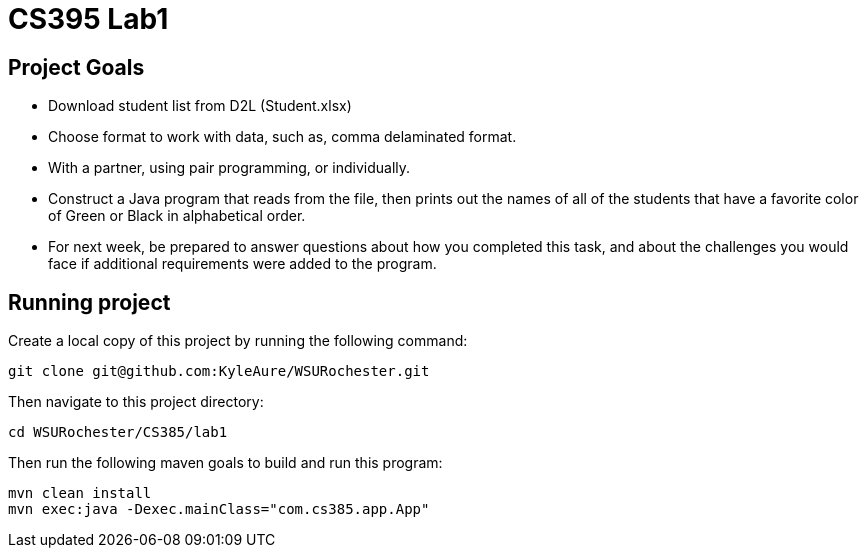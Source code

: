 = CS395 Lab1

== Project Goals
* Download student list from D2L (Student.xlsx)
* Choose format to work with data, such as, comma delaminated format.
* With a partner, using pair programming, or individually.
* Construct a Java program that reads from the file, then prints out the names of all of the students that have a favorite color of Green or Black in alphabetical order.
* For next week, be prepared to answer questions about how you completed this task, and about the challenges you would face if additional requirements were added to the program.

== Running project
Create a local copy of this project by running the following command:

```bash
git clone git@github.com:KyleAure/WSURochester.git
```

Then navigate to this project directory:
```bash
cd WSURochester/CS385/lab1
```

Then run the following maven goals to build and run this program:
```bash
mvn clean install
mvn exec:java -Dexec.mainClass="com.cs385.app.App"
```
